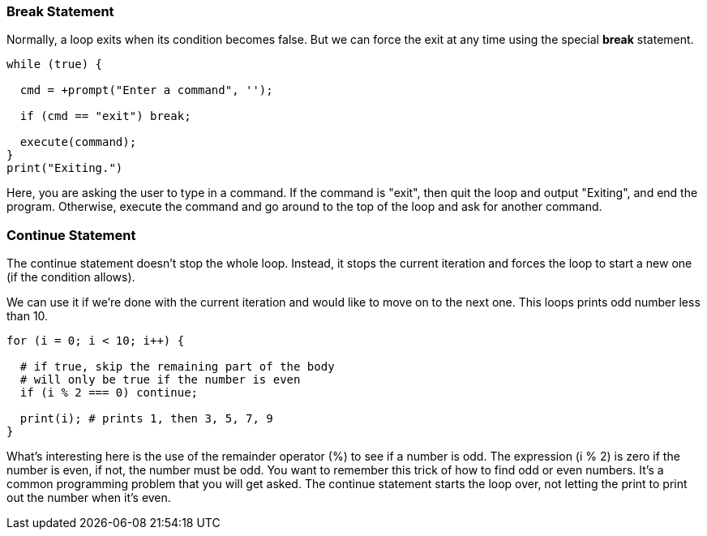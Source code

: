 
=== Break Statement

Normally, a loop exits when its condition becomes false. But we can force the exit at any time using the special *break* statement.

[source]
----
while (true) {

  cmd = +prompt("Enter a command", '');

  if (cmd == "exit") break; 

  execute(command);
}
print("Exiting.")
----

Here, you are asking the user to type in a command. If the command is "exit", then quit the loop and output "Exiting", and end the program.
Otherwise, execute the command and go around to the top of the loop and ask for another command.

=== Continue Statement

The continue statement doesn’t stop the whole loop. Instead, it stops the current iteration and forces the loop to start a new one (if the condition allows).

We can use it if we’re done with the current iteration and would like to move on to the next one. This loops prints odd number less than 10.

[source]
----
for (i = 0; i < 10; i++) {

  # if true, skip the remaining part of the body
  # will only be true if the number is even
  if (i % 2 === 0) continue;

  print(i); # prints 1, then 3, 5, 7, 9
}
----

What's interesting here is the use of the remainder operator (%) to see if a number is odd.
The expression (i % 2) is zero if the number is even, if not, the number must be odd.
You want to remember this trick of how to find odd or even numbers. 
It's a common programming problem that you will get asked. 
The continue statement starts the loop over, not letting the print to print out the number when it's even.

